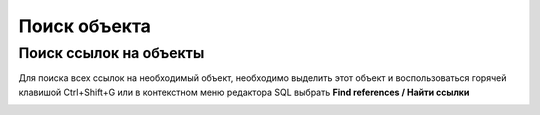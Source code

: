 =============
Поиск объекта
=============

Поиск ссылок на объекты
~~~~~~~~~~~~~~~~~~~~~~~~

Для поиска всех ссылок на необходимый объект, необходимо выделить этот объект и воспользоваться горячей клавишой Ctrl+Shift+G или в контекстном меню редактора SQL выбрать **Find references / Найти ссылки**

.. image:: ../images/find_references.png

